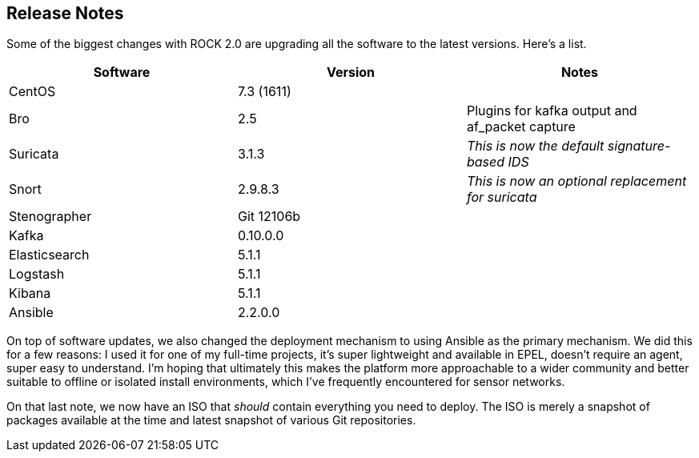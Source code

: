 == Release Notes

Some of the biggest changes with ROCK 2.0 are upgrading all the software to the latest versions. Here's a list.

[options="header"]
|===
| Software | Version | Notes
| CentOS | 7.3 (1611) | 
| Bro    | 2.5 | Plugins for kafka output and af_packet capture
| Suricata | 3.1.3 | _This is now the default signature-based IDS_
| Snort | 2.9.8.3 | _This is now an optional replacement for suricata_
| Stenographer | Git 12106b | 
| Kafka | 0.10.0.0 |
| Elasticsearch | 5.1.1 |
| Logstash | 5.1.1 | 
| Kibana | 5.1.1 |
| Ansible | 2.2.0.0 | 
|===

On top of software updates, we also changed the deployment mechanism to using Ansible as the primary mechanism. We did this for a few reasons: I used it for one of my full-time projects, it's super lightweight and available in EPEL, doesn't require an agent, super easy to understand. I'm hoping that ultimately this makes the platform more approachable to a wider community and better suitable to offline or isolated install environments, which I've frequently encountered for sensor networks.

On that last note, we now have an ISO that _should_ contain everything you need to deploy. The ISO is merely a snapshot of packages available at the time and latest snapshot of various Git repositories.



